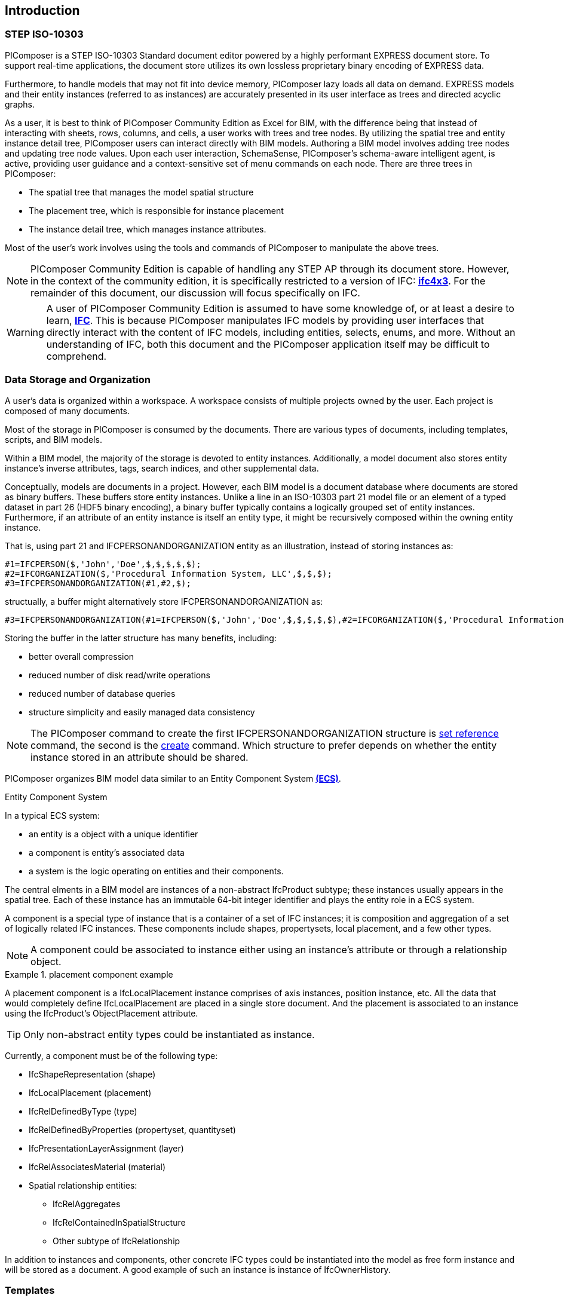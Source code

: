 == Introduction

=== STEP ISO-10303

PIComposer is a STEP ISO-10303 Standard document editor powered by a highly performant EXPRESS document store. To support real-time applications, the document store utilizes its own lossless proprietary binary encoding of EXPRESS data.

Furthermore, to handle models that may not fit into device memory, PIComposer lazy loads all data on demand. EXPRESS models and their entity instances (referred to as instances) are accurately presented in its user interface as trees and directed acyclic graphs.

As a user, it is best to think of PIComposer Community Edition as Excel for BIM, with the difference being that instead of interacting with sheets, rows, columns, and cells, a user works with trees and tree nodes. By utilizing the spatial tree and entity instance detail tree, PIComposer users can interact directly with BIM models. Authoring a BIM model involves adding tree nodes and updating tree node values. Upon each user interaction, SchemaSense, PIComposer's schema-aware intelligent agent, is active, providing user guidance and a context-sensitive set of menu commands on each node. There are three trees in PIComposer:

* The spatial tree that manages the model spatial structure
* The placement tree, which is responsible for instance placement
* The instance detail tree, which manages instance attributes.

Most of the user's work involves using the tools and commands of PIComposer to manipulate the above trees.

[NOTE]
====
PIComposer Community Edition is capable of handling any STEP AP through its document store. However, in the context of the community edition, it is specifically restricted to a version of IFC: https://standards.buildingsmart.org/IFC/RELEASE/IFC4_1/FINAL/HTML/[*ifc4x3*]. For the remainder of this document, our discussion will focus specifically on IFC.
====

[WARNING]
====
A user of PIComposer Community Edition is assumed to have some knowledge of, or at least a desire to learn, https://standards.buildingsmart.org/IFC/RELEASE/IFC4_1/FINAL/HTML/[*IFC*]. This is because PIComposer manipulates IFC models by providing user interfaces that directly interact with the content of IFC models, including entities, selects, enums, and more. Without an understanding of IFC, both this document and the PIComposer application itself may be difficult to comprehend. 
====

=== Data Storage and Organization

A user's data is organized within a workspace. A workspace consists of multiple projects owned by the user. Each project is composed of many documents.

Most of the storage in PIComposer is consumed by the documents. There are various types of documents, including templates, scripts, and BIM models.

Within a BIM model, the majority of the storage is devoted to entity instances. Additionally, a model document also stores entity instance's inverse attributes, tags, search indices, and other supplemental data.

Conceptually, models are documents in a project. However, each BIM model is a document database where documents are stored as binary buffers. These buffers store entity instances. Unlike a line in an ISO-10303 part 21 model file or an element of a typed dataset in part 26 (HDF5 binary encoding), a binary buffer typically contains a logically grouped set of entity instances. Furthermore, if an attribute of an entity instance is itself an entity type, it might be recursively composed within the owning entity instance.

That is, using part 21 and IFCPERSONANDORGANIZATION entity as an illustration, instead of storing instances as:
[source,javascript]
----
#1=IFCPERSON($,'John','Doe',$,$,$,$,$);
#2=IFCORGANIZATION($,'Procedural Information System, LLC',$,$,$);
#3=IFCPERSONANDORGANIZATION(#1,#2,$);
----

structually, a buffer might alternatively store IFCPERSONANDORGANIZATION as:

[source,javascript]
----
#3=IFCPERSONANDORGANIZATION(#1=IFCPERSON($,'John','Doe',$,$,$,$,$),#2=IFCORGANIZATION($,'Procedural Information System, LLC',$,$,$),$);
----

Storing the buffer in the latter structure has many benefits, including:

* better overall compression
* reduced number of disk read/write operations
* reduced number of database queries
* structure simplicity and easily managed data consistency

[NOTE]
====
The PIComposer command to create the first IFCPERSONANDORGANIZATION structure is <<node_commands,set reference>> command, the second is the <<node_commands,create>> command.  Which structure to prefer depends on whether the  entity instance stored in an attribute should be shared.
====

PIComposer organizes BIM model data similar to an Entity Component System https://en.wikipedia.org/wiki/Entity_component_system[*(ECS)*]. 

.Entity Component System
[sidebar]
--
In a typical ECS system:

* an entity is a object with a unique identifier
* a component is entity's associated data
* a system is the logic operating on entities and their components.
--

The central elments in a BIM model are instances of a non-abstract IfcProduct subtype; these instances usually appears in the spatial tree. Each of these instance has an immutable 64-bit integer identifier and plays the entity role in a ECS system.

A component is a special type of instance that is a container of a set of IFC instances; it is composition and aggregation of a set of logically related IFC instances.  These components include shapes, propertysets, local placement, and a few other types.

[NOTE]
====
A component could be associated to instance either using an instance's attribute or through a relationship object.
====

.placement component example
[example]
====
A placement component is a IfcLocalPlacement instance comprises of axis instances, position instance, etc. All the data that would completely define IfcLocalPlacement are placed in a single store document.
And the placement is associated to an instance using the IfcProduct's ObjectPlacement attribute.
====

[TIP]
====
Only non-abstract entity types could be instantiated as instance.  
====

Currently, a component must be of the following type:

* IfcShapeRepresentation (shape)
* IfcLocalPlacement (placement)
* IfcRelDefinedByType (type)
* IfcRelDefinedByProperties (propertyset, quantityset)
* IfcPresentationLayerAssignment (layer)
* IfcRelAssociatesMaterial (material)
* Spatial relationship entities:
** IfcRelAggregates
** IfcRelContainedInSpatialStructure
** Other subtype of IfcRelationship

In addition to instances and components, other concrete IFC types could be instantiated into the model as free form instance and will be stored as a document.
A good example of such an instance is instance of IfcOwnerHistory.

=== Templates

Most BIM modeling tasks in PIComposer, such as creating a model or modeling real-world objects like tables, can be easily accomplished using templates. Templates are a fundamental mechanism for users to configure, enhance, or customize PIComposer.

At its core, a template is a set of pre-programmed instructions to be executed by PIComposer, written in either Dart, C++, or JSON. PIComposer supports multiple types of templates, including:

* spatial template
* instance template
** (simple) template 
** parametric template
** transform
** procedural entity
* propertyset template
* quantityset template
* enum template

A spatial template allows users to scaffold an IFC model during the initial creation phase. It defines the initial spatial structure of the model, such as the site, the number of IfcBuildings, and IfcBuildingStoreys. Additionally, a spatial template specifies the relative placement of each spatial element.

Spatial templates are authored using JSON.

When a spatial template is executed, a model is created with a root IfcProject and all the spatial elements specified in the JSON file. The execution also includes the relevant context information, such as the model's unit system.

In PIComposer, distance measurements are in millimeters, and angle measurements are in radians. Property and quantity values conform to the MKS unit measure system. This convention establishes an implicit context for templates.

Instance templates serve as instance factories, simplifying the creation of instances within a model. There are four different types of instance templates (as mentioned above), and the instances created by these templates must be of the IfcShapeRepresentation type or a subtype of IfcProduct. 

[NOTE]
====
A template could be private to a user's project or be shared in the cloud and be available for all PIComposer users.
====

A simple template is an extracted representation of a component or instance within the scope of a project. It can be easily reinstantiated in any other model within the same project. Simple templates serve as a basic form of reuse in PIComposer, enabling copy and paste functionality across spaces and time. If the template represents an IfcProduct, it includes the associated shape of the instance.

A parametric template is a simple template that exposes its attriubute and composite instances and their attributes to direct user manipulation. We called the exposed attributes parametrized attributes. The parametrized attributes are configured using JSON.

A transform template is a parametric template that incorporates an associated procedure. This procedure can take a simple template as input and produce a more complex output. PIComposer includes multiple examples of parametric templates, such as a transformation that takes a BREP box as input and generates a frustum as output.

Procedural entity templates are creational procedures that instantiate instances. They are dart or C++ script with a json configuration file. The configuration file specifies the user input parameter and script input parameters. PIComposer provides several examples of procedural entity templates.

Since not all propertyset and quantityset are published within the ifc schema EXPRESS file, these missing https://standards.buildingsmart.org/IFC/RELEASE/IFC4_1/FINAL/HTML/annex/annex-b/alphabeticalorder_psets.htm[*propertyset*], https://standards.buildingsmart.org/IFC/RELEASE/IFC4_1/FINAL/HTML/annex/annex-b/alphabeticalorder_qsets.htm[*quantityset*], plus user definded propertyset must be configured using templates so that PIComposer could properly instantiate them. These templates are json files. Many examples are provided with the PIComposer release.

=== Filters

The https://standards.buildingsmart.org/IFC/RELEASE/IFC4_1/FINAL/HTML/[*ifc4x3*] schema has 130 https://standards.buildingsmart.org/IFC/RELEASE/IFC4_1/FINAL/HTML/annex/annex-b/alphabeticalorder_definedtypes.htm[*defined types*], more than 240 https://standards.buildingsmart.org/IFC/RELEASE/IFC4_1/FINAL/HTML/annex/annex-b/alphabeticalorder_enumtypes.htm[*enum types*], almost 100 https://standards.buildingsmart.org/IFC/RELEASE/IFC4_1/FINAL/HTML/annex/annex-b/alphabeticalorder_selecttypes.htm[*select types*], and more than 800 https://standards.buildingsmart.org/IFC/RELEASE/IFC4_1/FINAL/HTML/annex/annex-b/alphabeticalorder_entities.htm[*entity types*].  In a typical IFC office tower model, it is common to have tens of million of entity instances.  To analyze and dissect this massive volume and variety of BIM data set, PIComposer provides a multitude of filters.  

In a model, instances could be filtered by:

* instance type
* instance id and range
* tag (instance could be tagged and searched)
* layer

Templates could be filtered by: type and tag. 

=== 3d Viewer

IFC models are 3d datasets. For the community edition, PIComposer 3d view is provided via integration with web-ifc-viewer from the https://ifcjs.github.io/info/[*Ifc.js project*].

The source code for the integration is open source, source code is https://github.com/chi-w-ng/picomposer_community_edition[here].

=== Support and Bug reporting

To report an issue or request a feature please go to this project's github portal: https://github.com/chi-w-ng/picomposer_community_edition[picomposer_community_edition] and create an issue.











   